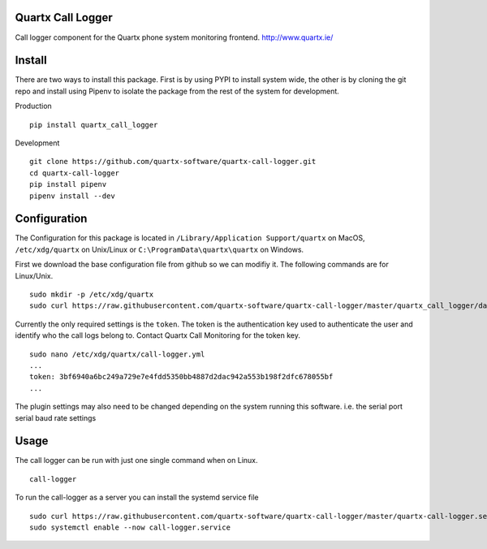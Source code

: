 .. image:: https://api.codacy.com/project/badge/Grade/af3dc404e10e4a8f9f8e79823ff654e9
    :target: https://www.codacy.com/app/Quartx/quartx-call-logger?utm_source=github.com&amp;utm_medium=referral&amp;utm_content=quartx-software/quartx-call-logger&amp;utm_campaign=Badge_Grade

.. image:: https://travis-ci.org/quartx-software/quartx-call-logger.svg?branch=master
    :target: https://travis-ci.org/quartx-software/quartx-call-logger

.. image:: https://coveralls.io/repos/github/quartx-software/quartx-call-logger/badge.svg?branch=master
    :target: https://coveralls.io/github/quartx-software/quartx-call-logger?branch=master


Quartx Call Logger
------------------

Call logger component for the Quartx phone system monitoring frontend.
http://www.quartx.ie/


Install
-------

There are two ways to install this package. First is by using PYPI to install system wide, the other is by cloning
the git repo and install using Pipenv to isolate the package from the rest of the system for development.

Production ::

    pip install quartx_call_logger

Development ::

    git clone https://github.com/quartx-software/quartx-call-logger.git
    cd quartx-call-logger
    pip install pipenv
    pipenv install --dev


Configuration
-------------

The Configuration for this package is located in ``/Library/Application Support/quartx`` on MacOS,
``/etc/xdg/quartx`` on Unix/Linux or ``C:\ProgramData\quartx\quartx`` on Windows.

First we download the base configuration file from github so we can modifiy it. The following commands are for Linux/Unix.
::

    sudo mkdir -p /etc/xdg/quartx
    sudo curl https://raw.githubusercontent.com/quartx-software/quartx-call-logger/master/quartx_call_logger/data/default.yml > /etc/xdg/quartx/call-logger.yml

Currently the only required settings is the ``token``. The token is the authentication key used to authenticate
the user and identify who the call logs belong to. Contact Quartx Call Monitoring for the token key.
::

    sudo nano /etc/xdg/quartx/call-logger.yml
    ...
    token: 3bf6940a6bc249a729e7e4fdd5350bb4887d2dac942a553b198f2dfc678055bf
    ...

The plugin settings may also need to be changed depending on the system running this software.
i.e. the serial port serial baud rate settings


Usage
-----

The call logger can be run with just one single command when on Linux.
::

    call-logger

To run the call-logger as a server you can install the systemd service file
::

    sudo curl https://raw.githubusercontent.com/quartx-software/quartx-call-logger/master/quartx-call-logger.service > /etc/systemd/system/call-logger.service
    sudo systemctl enable --now call-logger.service

